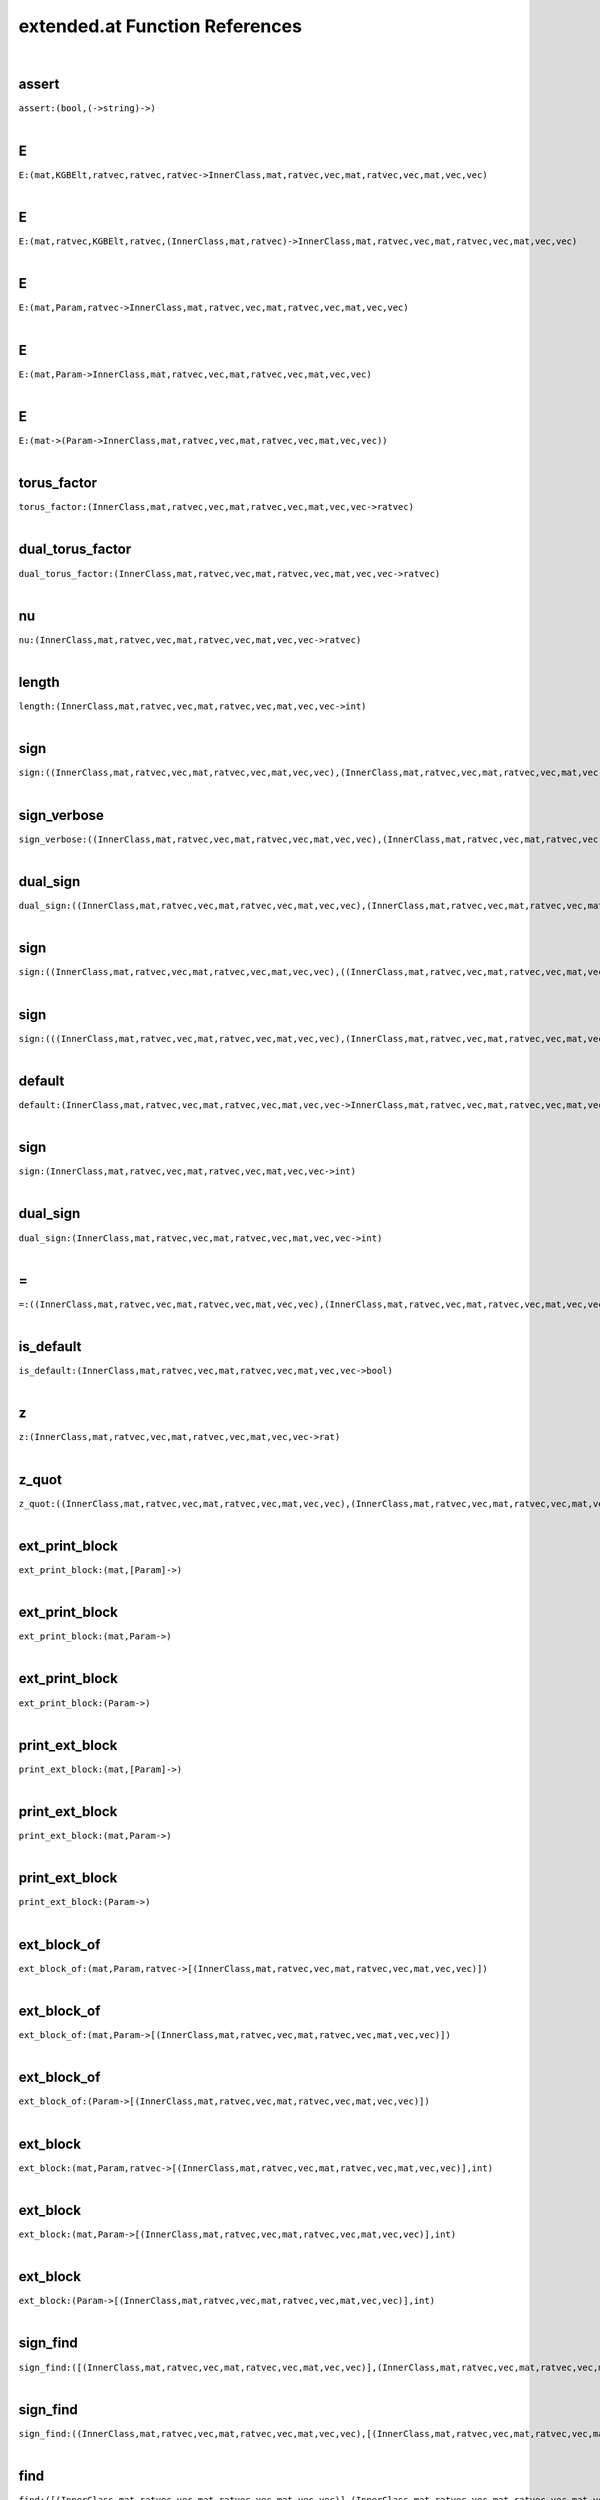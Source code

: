 .. _extended.at_ref:

extended.at Function References
=======================================================
|

.. _assert_(bool,(->string)->):

assert
-------------------------------------------------
| ``assert:(bool,(->string)->)``
| 


.. _E_(mat,KGBElt,ratvec,ratvec,ratvec->InnerClass,mat,ratvec,vec,mat,ratvec,vec,mat,vec,vec):

E
-------------------------------------------------
| ``E:(mat,KGBElt,ratvec,ratvec,ratvec->InnerClass,mat,ratvec,vec,mat,ratvec,vec,mat,vec,vec)``
| 


.. _E_(mat,ratvec,KGBElt,ratvec,(InnerClass,mat,ratvec)->InnerClass,mat,ratvec,vec,mat,ratvec,vec,mat,vec,vec):

E
-------------------------------------------------
| ``E:(mat,ratvec,KGBElt,ratvec,(InnerClass,mat,ratvec)->InnerClass,mat,ratvec,vec,mat,ratvec,vec,mat,vec,vec)``
| 


.. _E_(mat,Param,ratvec->InnerClass,mat,ratvec,vec,mat,ratvec,vec,mat,vec,vec):

E
-------------------------------------------------
| ``E:(mat,Param,ratvec->InnerClass,mat,ratvec,vec,mat,ratvec,vec,mat,vec,vec)``
| 


.. _E_(mat,Param->InnerClass,mat,ratvec,vec,mat,ratvec,vec,mat,vec,vec):

E
-------------------------------------------------
| ``E:(mat,Param->InnerClass,mat,ratvec,vec,mat,ratvec,vec,mat,vec,vec)``
| 


.. _E_(mat->(Param->InnerClass,mat,ratvec,vec,mat,ratvec,vec,mat,vec,vec)):

E
-------------------------------------------------
| ``E:(mat->(Param->InnerClass,mat,ratvec,vec,mat,ratvec,vec,mat,vec,vec))``
| 


.. _torus_factor_(InnerClass,mat,ratvec,vec,mat,ratvec,vec,mat,vec,vec->ratvec):

torus_factor
-------------------------------------------------
| ``torus_factor:(InnerClass,mat,ratvec,vec,mat,ratvec,vec,mat,vec,vec->ratvec)``
| 


.. _dual_torus_factor_(InnerClass,mat,ratvec,vec,mat,ratvec,vec,mat,vec,vec->ratvec):

dual_torus_factor
-------------------------------------------------
| ``dual_torus_factor:(InnerClass,mat,ratvec,vec,mat,ratvec,vec,mat,vec,vec->ratvec)``
| 


.. _nu_(InnerClass,mat,ratvec,vec,mat,ratvec,vec,mat,vec,vec->ratvec):

nu
-------------------------------------------------
| ``nu:(InnerClass,mat,ratvec,vec,mat,ratvec,vec,mat,vec,vec->ratvec)``
| 


.. _length_(InnerClass,mat,ratvec,vec,mat,ratvec,vec,mat,vec,vec->int):

length
-------------------------------------------------
| ``length:(InnerClass,mat,ratvec,vec,mat,ratvec,vec,mat,vec,vec->int)``
| 


.. _sign_((InnerClass,mat,ratvec,vec,mat,ratvec,vec,mat,vec,vec),(InnerClass,mat,ratvec,vec,mat,ratvec,vec,mat,vec,vec)->int):

sign
-------------------------------------------------
| ``sign:((InnerClass,mat,ratvec,vec,mat,ratvec,vec,mat,vec,vec),(InnerClass,mat,ratvec,vec,mat,ratvec,vec,mat,vec,vec)->int)``
| 


.. _sign_verbose_((InnerClass,mat,ratvec,vec,mat,ratvec,vec,mat,vec,vec),(InnerClass,mat,ratvec,vec,mat,ratvec,vec,mat,vec,vec)->int):

sign_verbose
-------------------------------------------------
| ``sign_verbose:((InnerClass,mat,ratvec,vec,mat,ratvec,vec,mat,vec,vec),(InnerClass,mat,ratvec,vec,mat,ratvec,vec,mat,vec,vec)->int)``
| 


.. _dual_sign_((InnerClass,mat,ratvec,vec,mat,ratvec,vec,mat,vec,vec),(InnerClass,mat,ratvec,vec,mat,ratvec,vec,mat,vec,vec)->int):

dual_sign
-------------------------------------------------
| ``dual_sign:((InnerClass,mat,ratvec,vec,mat,ratvec,vec,mat,vec,vec),(InnerClass,mat,ratvec,vec,mat,ratvec,vec,mat,vec,vec)->int)``
| 


.. _sign_((InnerClass,mat,ratvec,vec,mat,ratvec,vec,mat,vec,vec),((InnerClass,mat,ratvec,vec,mat,ratvec,vec,mat,vec,vec),(InnerClass,mat,ratvec,vec,mat,ratvec,vec,mat,vec,vec))->int):

sign
-------------------------------------------------
| ``sign:((InnerClass,mat,ratvec,vec,mat,ratvec,vec,mat,vec,vec),((InnerClass,mat,ratvec,vec,mat,ratvec,vec,mat,vec,vec),(InnerClass,mat,ratvec,vec,mat,ratvec,vec,mat,vec,vec))->int)``
| 


.. _sign_(((InnerClass,mat,ratvec,vec,mat,ratvec,vec,mat,vec,vec),(InnerClass,mat,ratvec,vec,mat,ratvec,vec,mat,vec,vec)),(InnerClass,mat,ratvec,vec,mat,ratvec,vec,mat,vec,vec)->int):

sign
-------------------------------------------------
| ``sign:(((InnerClass,mat,ratvec,vec,mat,ratvec,vec,mat,vec,vec),(InnerClass,mat,ratvec,vec,mat,ratvec,vec,mat,vec,vec)),(InnerClass,mat,ratvec,vec,mat,ratvec,vec,mat,vec,vec)->int)``
| 


.. _default_(InnerClass,mat,ratvec,vec,mat,ratvec,vec,mat,vec,vec->InnerClass,mat,ratvec,vec,mat,ratvec,vec,mat,vec,vec):

default
-------------------------------------------------
| ``default:(InnerClass,mat,ratvec,vec,mat,ratvec,vec,mat,vec,vec->InnerClass,mat,ratvec,vec,mat,ratvec,vec,mat,vec,vec)``
| 


.. _sign_(InnerClass,mat,ratvec,vec,mat,ratvec,vec,mat,vec,vec->int):

sign
-------------------------------------------------
| ``sign:(InnerClass,mat,ratvec,vec,mat,ratvec,vec,mat,vec,vec->int)``
| 


.. _dual_sign_(InnerClass,mat,ratvec,vec,mat,ratvec,vec,mat,vec,vec->int):

dual_sign
-------------------------------------------------
| ``dual_sign:(InnerClass,mat,ratvec,vec,mat,ratvec,vec,mat,vec,vec->int)``
| 


.. _\=_((InnerClass,mat,ratvec,vec,mat,ratvec,vec,mat,vec,vec),(InnerClass,mat,ratvec,vec,mat,ratvec,vec,mat,vec,vec)->bool):

\=
-------------------------------------------------
| ``=:((InnerClass,mat,ratvec,vec,mat,ratvec,vec,mat,vec,vec),(InnerClass,mat,ratvec,vec,mat,ratvec,vec,mat,vec,vec)->bool)``
| 


.. _is_default_(InnerClass,mat,ratvec,vec,mat,ratvec,vec,mat,vec,vec->bool):

is_default
-------------------------------------------------
| ``is_default:(InnerClass,mat,ratvec,vec,mat,ratvec,vec,mat,vec,vec->bool)``
| 


.. _z_(InnerClass,mat,ratvec,vec,mat,ratvec,vec,mat,vec,vec->rat):

z
-------------------------------------------------
| ``z:(InnerClass,mat,ratvec,vec,mat,ratvec,vec,mat,vec,vec->rat)``
| 


.. _z_quot_((InnerClass,mat,ratvec,vec,mat,ratvec,vec,mat,vec,vec),(InnerClass,mat,ratvec,vec,mat,ratvec,vec,mat,vec,vec)->int):

z_quot
-------------------------------------------------
| ``z_quot:((InnerClass,mat,ratvec,vec,mat,ratvec,vec,mat,vec,vec),(InnerClass,mat,ratvec,vec,mat,ratvec,vec,mat,vec,vec)->int)``
| 


.. _ext_print_block_(mat,[Param]->):

ext_print_block
-------------------------------------------------
| ``ext_print_block:(mat,[Param]->)``
| 


.. _ext_print_block_(mat,Param->):

ext_print_block
-------------------------------------------------
| ``ext_print_block:(mat,Param->)``
| 


.. _ext_print_block_(Param->):

ext_print_block
-------------------------------------------------
| ``ext_print_block:(Param->)``
| 


.. _print_ext_block_(mat,[Param]->):

print_ext_block
-------------------------------------------------
| ``print_ext_block:(mat,[Param]->)``
| 


.. _print_ext_block_(mat,Param->):

print_ext_block
-------------------------------------------------
| ``print_ext_block:(mat,Param->)``
| 


.. _print_ext_block_(Param->):

print_ext_block
-------------------------------------------------
| ``print_ext_block:(Param->)``
| 


.. _ext_block_of_(mat,Param,ratvec->[(InnerClass,mat,ratvec,vec,mat,ratvec,vec,mat,vec,vec)]):

ext_block_of
-------------------------------------------------
| ``ext_block_of:(mat,Param,ratvec->[(InnerClass,mat,ratvec,vec,mat,ratvec,vec,mat,vec,vec)])``
| 


.. _ext_block_of_(mat,Param->[(InnerClass,mat,ratvec,vec,mat,ratvec,vec,mat,vec,vec)]):

ext_block_of
-------------------------------------------------
| ``ext_block_of:(mat,Param->[(InnerClass,mat,ratvec,vec,mat,ratvec,vec,mat,vec,vec)])``
| 


.. _ext_block_of_(Param->[(InnerClass,mat,ratvec,vec,mat,ratvec,vec,mat,vec,vec)]):

ext_block_of
-------------------------------------------------
| ``ext_block_of:(Param->[(InnerClass,mat,ratvec,vec,mat,ratvec,vec,mat,vec,vec)])``
| 


.. _ext_block_(mat,Param,ratvec->[(InnerClass,mat,ratvec,vec,mat,ratvec,vec,mat,vec,vec)],int):

ext_block
-------------------------------------------------
| ``ext_block:(mat,Param,ratvec->[(InnerClass,mat,ratvec,vec,mat,ratvec,vec,mat,vec,vec)],int)``
| 


.. _ext_block_(mat,Param->[(InnerClass,mat,ratvec,vec,mat,ratvec,vec,mat,vec,vec)],int):

ext_block
-------------------------------------------------
| ``ext_block:(mat,Param->[(InnerClass,mat,ratvec,vec,mat,ratvec,vec,mat,vec,vec)],int)``
| 


.. _ext_block_(Param->[(InnerClass,mat,ratvec,vec,mat,ratvec,vec,mat,vec,vec)],int):

ext_block
-------------------------------------------------
| ``ext_block:(Param->[(InnerClass,mat,ratvec,vec,mat,ratvec,vec,mat,vec,vec)],int)``
| 


.. _sign_find_([(InnerClass,mat,ratvec,vec,mat,ratvec,vec,mat,vec,vec)],(InnerClass,mat,ratvec,vec,mat,ratvec,vec,mat,vec,vec)->int,int):

sign_find
-------------------------------------------------
| ``sign_find:([(InnerClass,mat,ratvec,vec,mat,ratvec,vec,mat,vec,vec)],(InnerClass,mat,ratvec,vec,mat,ratvec,vec,mat,vec,vec)->int,int)``
| 


.. _sign_find_((InnerClass,mat,ratvec,vec,mat,ratvec,vec,mat,vec,vec),[(InnerClass,mat,ratvec,vec,mat,ratvec,vec,mat,vec,vec)]->int,int):

sign_find
-------------------------------------------------
| ``sign_find:((InnerClass,mat,ratvec,vec,mat,ratvec,vec,mat,vec,vec),[(InnerClass,mat,ratvec,vec,mat,ratvec,vec,mat,vec,vec)]->int,int)``
| 


.. _find_([(InnerClass,mat,ratvec,vec,mat,ratvec,vec,mat,vec,vec)],(InnerClass,mat,ratvec,vec,mat,ratvec,vec,mat,vec,vec)->int):

find
-------------------------------------------------
| ``find:([(InnerClass,mat,ratvec,vec,mat,ratvec,vec,mat,vec,vec)],(InnerClass,mat,ratvec,vec,mat,ratvec,vec,mat,vec,vec)->int)``
| 


.. _find_((InnerClass,mat,ratvec,vec,mat,ratvec,vec,mat,vec,vec),[(InnerClass,mat,ratvec,vec,mat,ratvec,vec,mat,vec,vec)]->int):

find
-------------------------------------------------
| ``find:((InnerClass,mat,ratvec,vec,mat,ratvec,vec,mat,vec,vec),[(InnerClass,mat,ratvec,vec,mat,ratvec,vec,mat,vec,vec)]->int)``
| 


.. _ext_basic_(RealForm->mat,[Param],ratvec):

ext_basic
-------------------------------------------------
| ``ext_basic:(RealForm->mat,[Param],ratvec)``
| 


.. _folded_bracket_(RootDatum,mat,int,int->int):

folded_bracket
-------------------------------------------------
| ``folded_bracket:(RootDatum,mat,int,int->int)``
| 


.. _folded_m_(RootDatum,mat,int,int->int):

folded_m
-------------------------------------------------
| ``folded_m:(RootDatum,mat,int,int->int)``
| 


.. _folded_order_(RootDatum,mat,int,int->int):

folded_order
-------------------------------------------------
| ``folded_order:(RootDatum,mat,int,int->int)``
| 


